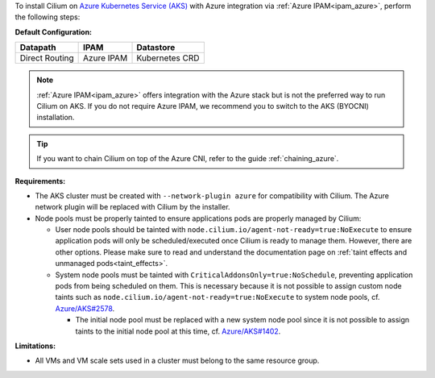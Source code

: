 To install Cilium on `Azure Kubernetes Service (AKS) <https://docs.microsoft.com/en-us/azure/aks/>`_
with Azure integration via :ref:`Azure IPAM<ipam_azure>`, perform the following
steps:

**Default Configuration:**

=============== =================== ==============
Datapath        IPAM                Datastore
=============== =================== ==============
Direct Routing  Azure IPAM          Kubernetes CRD
=============== =================== ==============

.. note::

   :ref:`Azure IPAM<ipam_azure>` offers integration with the Azure stack but is
   not the preferred way to run Cilium on AKS. If you do not require Azure IPAM,
   we recommend you to switch to the AKS (BYOCNI) installation.

.. tip::

   If you want to chain Cilium on top of the Azure CNI, refer to the guide
   :ref:`chaining_azure`.

**Requirements:**

* The AKS cluster must be created with ``--network-plugin azure`` for
  compatibility with Cilium. The Azure network plugin will be replaced with
  Cilium by the installer.

* Node pools must be properly tainted to ensure applications pods are properly
  managed by Cilium:

  * User node pools should be tainted with ``node.cilium.io/agent-not-ready=true:NoExecute``
    to ensure application pods will only be scheduled/executed once Cilium is ready to
    manage them. However, there are other options. Please make sure to
    read and understand the documentation page on :ref:`taint effects and unmanaged pods<taint_effects>`.

  * System node pools must be tainted with ``CriticalAddonsOnly=true:NoSchedule``,
    preventing application pods from being scheduled on them. This is necessary
    because it is not possible to assign custom node taints such as ``node.cilium.io/agent-not-ready=true:NoExecute``
    to system node pools, cf. `Azure/AKS#2578 <https://github.com/Azure/AKS/issues/2578>`_.
    
    * The initial node pool must be replaced with a new system node pool since
      it is not possible to assign taints to the initial node pool at this time,
      cf. `Azure/AKS#1402 <https://github.com/Azure/AKS/issues/1402>`_.

**Limitations:**

* All VMs and VM scale sets used in a cluster must belong to the same resource
  group.
